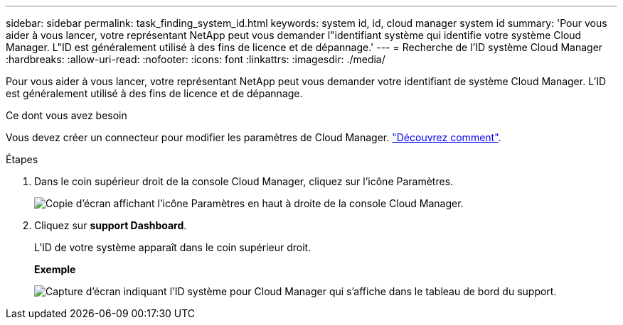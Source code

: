 ---
sidebar: sidebar 
permalink: task_finding_system_id.html 
keywords: system id, id, cloud manager system id 
summary: 'Pour vous aider à vous lancer, votre représentant NetApp peut vous demander l"identifiant système qui identifie votre système Cloud Manager. L"ID est généralement utilisé à des fins de licence et de dépannage.' 
---
= Recherche de l'ID système Cloud Manager
:hardbreaks:
:allow-uri-read: 
:nofooter: 
:icons: font
:linkattrs: 
:imagesdir: ./media/


[role="lead"]
Pour vous aider à vous lancer, votre représentant NetApp peut vous demander votre identifiant de système Cloud Manager. L'ID est généralement utilisé à des fins de licence et de dépannage.

.Ce dont vous avez besoin
Vous devez créer un connecteur pour modifier les paramètres de Cloud Manager. link:concept_connectors.html#how-to-create-a-connector["Découvrez comment"].

.Étapes
. Dans le coin supérieur droit de la console Cloud Manager, cliquez sur l'icône Paramètres.
+
image:screenshot_settings_icon.gif["Copie d'écran affichant l'icône Paramètres en haut à droite de la console Cloud Manager."]

. Cliquez sur *support Dashboard*.
+
L'ID de votre système apparaît dans le coin supérieur droit.

+
*Exemple*

+
image:screenshot_system_id.gif["Capture d'écran indiquant l'ID système pour Cloud Manager qui s'affiche dans le tableau de bord du support."]



